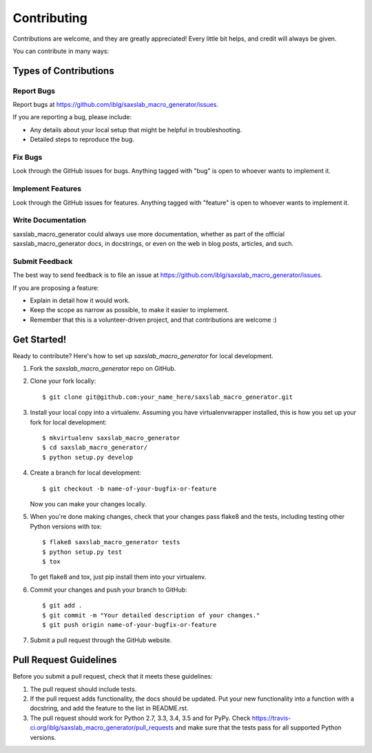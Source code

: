 ============
Contributing
============

Contributions are welcome, and they are greatly appreciated! Every
little bit helps, and credit will always be given.

You can contribute in many ways:

Types of Contributions
----------------------

Report Bugs
~~~~~~~~~~~

Report bugs at https://github.com/iblg/saxslab_macro_generator/issues.

If you are reporting a bug, please include:

* Any details about your local setup that might be helpful in troubleshooting.
* Detailed steps to reproduce the bug.

Fix Bugs
~~~~~~~~

Look through the GitHub issues for bugs. Anything tagged with "bug"
is open to whoever wants to implement it.

Implement Features
~~~~~~~~~~~~~~~~~~

Look through the GitHub issues for features. Anything tagged with "feature"
is open to whoever wants to implement it.

Write Documentation
~~~~~~~~~~~~~~~~~~~

saxslab_macro_generator could always use more documentation, whether
as part of the official saxslab_macro_generator docs, in docstrings,
or even on the web in blog posts, articles, and such.

Submit Feedback
~~~~~~~~~~~~~~~

The best way to send feedback is to file an issue at https://github.com/iblg/saxslab_macro_generator/issues.

If you are proposing a feature:

* Explain in detail how it would work.
* Keep the scope as narrow as possible, to make it easier to implement.
* Remember that this is a volunteer-driven project, and that contributions
  are welcome :)

Get Started!
------------

Ready to contribute? Here's how to set up `saxslab_macro_generator` for local development.

1. Fork the `saxslab_macro_generator` repo on GitHub.
2. Clone your fork locally::

    $ git clone git@github.com:your_name_here/saxslab_macro_generator.git

3. Install your local copy into a virtualenv. Assuming you have virtualenvwrapper installed, this is how you set up your fork for local development::

    $ mkvirtualenv saxslab_macro_generator
    $ cd saxslab_macro_generator/
    $ python setup.py develop

4. Create a branch for local development::

    $ git checkout -b name-of-your-bugfix-or-feature

   Now you can make your changes locally.

5. When you're done making changes, check that your changes pass flake8 and the tests, including testing other Python versions with tox::

    $ flake8 saxslab_macro_generator tests
    $ python setup.py test
    $ tox

   To get flake8 and tox, just pip install them into your virtualenv.

6. Commit your changes and push your branch to GitHub::

    $ git add .
    $ git commit -m "Your detailed description of your changes."
    $ git push origin name-of-your-bugfix-or-feature

7. Submit a pull request through the GitHub website.

Pull Request Guidelines
-----------------------

Before you submit a pull request, check that it meets these guidelines:

1. The pull request should include tests.
2. If the pull request adds functionality, the docs should be updated. Put
   your new functionality into a function with a docstring, and add the
   feature to the list in README.rst.
3. The pull request should work for Python 2.7, 3.3, 3.4, 3.5 and for PyPy. Check
   https://travis-ci.org/iblg/saxslab_macro_generator/pull_requests
   and make sure that the tests pass for all supported Python versions.

